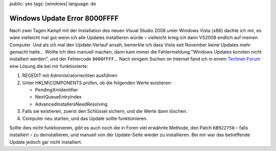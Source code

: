 public: yes
tags: [windows]
language: de

Windows Update Error 8000FFFF
=============================

Nach zwei Tagen Kampf mit der Installation des neuen Visual Studio 2008 unter Windows Vista (x86)
dachte ich mir, es wäre vielleicht mal gut wenn ich alle Updates installieren würde – vielleicht
krieg ich dann VS2008 endlich auf meinen Computer. Und als ich mal den Update-Verlauf ansah,
bemerkte ich dass Vista seit November keine Updates mehr gemacht hatte... Wollte ich dies manuell
machen, dann kam immer die Fehlermeldung "Windows Updates konnten nicht installiert werden", und der
Fehlercode ``8000FFFF``... Nach einigem Suchen im Internet fand ich in einem `Technet-Forum
<http://social.technet.microsoft.com/forums/en-US/itprovistasecurity/thread/6b9f6a7c-1b91-422f-a803-11440418008f/>`_
eine Lösung die bei mir funktionierte:

#. REGEDIT mit Administratorrechten ausführen
#. Unter HKLM\\COMPONENTS prüfen, ob die folgenden Werte existieren:

   -  PendingXmldentifier
   -  NextQueueEntryIndex
   -  AdvancedInstallersNeedResolving

#. Falls sie existieren, zuerst den Schlüssel sichern, und die Werte dann löschen.
#. Computer neu starten, und das Update sollte funktionieren.

Sollte dies nicht funktionieren, gibt es auch noch die in Foren viel erwähnte Methode, den Patch
``KB922750`` – falls installiert – zu deinstallieren, und manuell von der Update-Seite wieder zu
installieren.  Bei mir war das betreffende Update jedoch gar nicht installiert.
